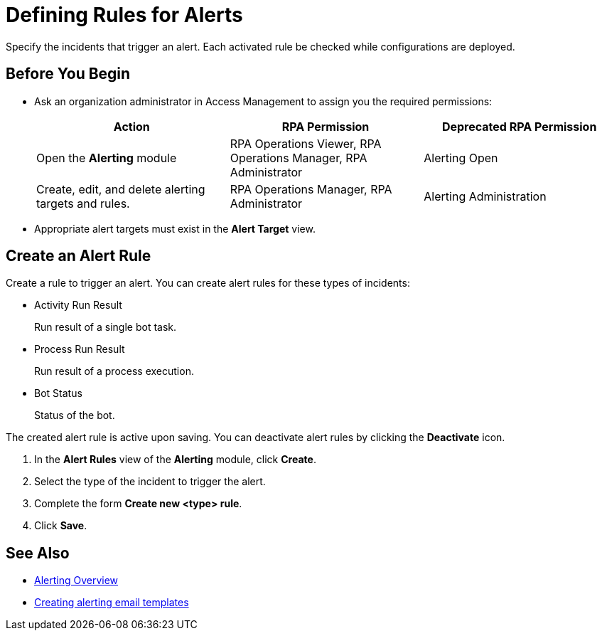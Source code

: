 = Defining Rules for Alerts

Specify the incidents that trigger an alert. Each activated rule be checked while configurations are deployed.

== Before You Begin

* Ask an organization administrator in Access Management to assign you the required permissions:
+
[cols="1,1,1"]
|===
|*Action* |*RPA Permission* | *Deprecated RPA Permission*

|Open the *Alerting* module
|RPA Operations Viewer, RPA Operations Manager, RPA Administrator
|Alerting Open

|Create, edit, and delete alerting targets and rules.
|RPA Operations Manager, RPA Administrator
|Alerting Administration

|===

* Appropriate alert targets must exist in the *Alert Target* view.

== Create an Alert Rule

Create a rule to trigger an alert.
You can create alert rules for these types of incidents:

* Activity Run Result
+
Run result of a single bot task.
* Process Run Result
+
Run result of a process execution.
* Bot Status
+
Status of the bot.

The created alert rule is active upon saving. You can deactivate alert rules by clicking the *Deactivate* icon.

. In the *Alert Rules* view of the *Alerting* module, click *Create*.
. Select the type of the incident to trigger the alert.
. Complete the form *Create new <type> rule*.
. Click *Save*.

== See Also

* xref:alerting-overview.adoc[Alerting Overview]
* xref:alerting-target.adoc[Creating alerting email templates]
